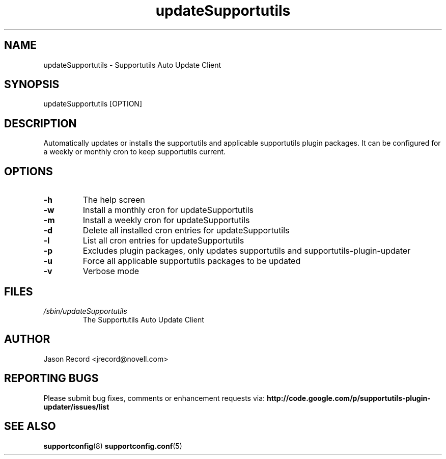.TH updateSupportutils "8" "14 Jan 2011" "updateSupportutils" "Support Utilities Manual"
.SH NAME
updateSupportutils \- Supportutils Auto Update Client
.SH SYNOPSIS
updateSupportutils [OPTION]
.SH DESCRIPTION
Automatically updates or installs the supportutils and applicable supportutils plugin packages. It can 
be configured for a weekly or monthly cron to keep supportutils current.
.SH OPTIONS
.TP
\fB\-h\fR
The help screen
.TP
\fB\-w\fR
Install a monthly cron for updateSupportutils
.TP
\fB\-m\fR
Install a weekly cron for updateSupportutils
.TP
\fB\-d\fR
Delete all installed cron entries for updateSupportutils
.TP
\fB\-l\fR
List all cron entries for updateSupportutils
.TP
\fB\-p\fR
Excludes plugin packages, only updates supportutils and supportutils-plugin-updater
.TP
\fB\-u\fR
Force all applicable supportutils packages to be updated
.TP
\fB\-v\fR
Verbose mode

.SH FILES
.I /sbin/updateSupportutils
.RS
The Supportutils Auto Update Client
.RE
.SH AUTHOR
Jason Record <jrecord@novell.com>
.SH REPORTING BUGS
Please submit bug fixes, comments or enhancement requests via: 
.B http://code.google.com/p/supportutils-plugin-updater/issues/list
.SH SEE ALSO
.BR supportconfig (8)
.BR supportconfig.conf (5)
